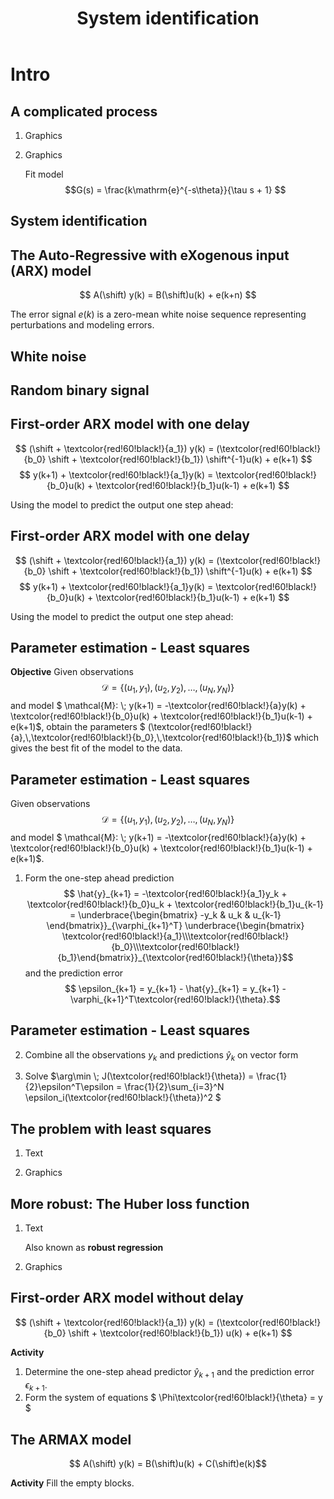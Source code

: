 #+OPTIONS: toc:nil
# #+LaTeX_CLASS: koma-article 

#+LATEX_CLASS: beamer
#+LATEX_CLASS_OPTIONS: [presentation,aspectratio=169]
#+OPTIONS: H:2

#+LaTex_HEADER: \usepackage{khpreamble}
#+LaTex_HEADER: \usepackage{amssymb}
#+LaTex_HEADER: \usepackage{pgfplotstable}
#+LaTex_HEADER: \usepackage{pgfplots}
#+LaTex_HEADER: \pgfplotsset{compat=1.16}
#+LaTex_HEADER: \DeclareMathOperator{\shift}{q}
#+LaTex_HEADER: \DeclareMathOperator{\diff}{p}

# #+LaTex_HEADER: \pgfplotstableread{./rbs_100.dta}\rbstable


#+title: System identification
# #+date: 2018-10-03

* What do I want the students to understand?			   :noexport:
  - Least squares parameter estimation

* Which activities will the students do?			   :noexport:
  1. Determine order of the controller
  2. Set up equations in controller parameters

* Intro
** A complicated process

*** Graphics 
   :PROPERTIES:
    :BEAMER_col: 0.4
    :END:
   #+begin_center
   \includegraphics[height=0.7\textheight]{../../figures/Vertical-cyclone.jpg}
   #+end_center

#+begin_export latex
\footnotesize
From Wikipedia "Cyclonic separation"
#+end_export

*** Graphics 
   :PROPERTIES:
    :BEAMER_col: 0.6
    :END:

   #+BEAMER: \pause
   
   \begin{center}
   \begin{tikzpicture}

   \begin{axis}[%
   width = 9cm,
   height = 5cm,
   xlabel = time,
   ]
   \addplot+[thick,cyan!90!black, no marks, domain = -2:11, samples=200] {2*(x>0.5)*(1-exp(-(x-0.5)/2))};
   \addplot+[green!80!black, no marks] coordinates {(-2, 0) (0,0) (0,1) (10,1)};
  \end{axis}
   \end{tikzpicture}
   \end{center}

   Fit model \[G(s) = \frac{k\mathrm{e}^{-s\theta}}{\tau s + 1} \]

** System identification
   #+begin_export latex
   \begin{center}
     \begin{tikzpicture}[node distance=22mm, block/.style={rectangle, draw, minimum width=15mm, inner sep=10pt}, sumnode/.style={circle, draw, inner sep=2pt},]
    
       \node[coordinate] (input) {};
       \node[coordinate, right of=input] (copy) {};
       \node[coordinate, right of=copy] (midp) {};
       \node[block, above of=midp, node distance=10mm] (sys)  {System};
       \node[block, below of=midp, node distance=10mm] (mod)  {Model};
       \node[sumnode, right of=midp, node distance=26mm] (sum) {\tiny $\Sigma$};
       \node[coordinate, right of=sum, node distance=22mm] (output) {};

       \draw[-] (input) -- node[above, pos=0.2] {Measured input} (copy);
       \draw[->] (copy) |- node[above] {} (sys);
       \draw[->] (copy) |- node[above] {} (mod);
       \draw[->] (sys) -| node[left, pos=0.9] {$+$} (sum);
       \draw[->] (mod) -| node[left, pos=0.9] {$-$} (sum);
       \draw[->] (sum) -- node[above, near end] {Error} (output);

       \draw[thick, red!70!black, ->] (2.7,-2) -- (3.3,-2) -- (5.3, 0);
     \end{tikzpicture}
   \end{center}

   #+end_export

** The Auto-Regressive with eXogenous input (ARX) model 

#+begin_center
\includegraphics[width=0.6\linewidth]{../../figures/block-arx}
#+end_center

#+beamer: \pause

\[ A(\shift) y(k) = B(\shift)u(k) + e(k+n) \]

    The error signal \(e(k)\) is a zero-mean white noise sequence representing perturbations and modeling errors.

** White noise

#+begin_export latex
\begin{center}
\begin{tikzpicture}
  \begin{axis}[axis line style={black!20},
  width=14cm,
  height=3.5cm,
  %xlabel={$t$},
  ylabel={$e(k)$},
  %xtick = {-1, 0, 1},
  %xticklabels={$k-1$, $k$, $k+1$},
  %xtick = {0, 2, 4, 6, 8, 10},
  %ytick=\empty,
  xmin=-.5,
  xmax=100.5,
]
  %\addplot[black, ycomb] table[x expr=\coordindex, y index=0] {\randntable};
  \addplot+[black, ycomb, domain=0:100, samples=101,variable=k] { rand}; 
\end{axis}
\end{tikzpicture}
\end{center}
#+end_export

** Random binary signal

#+begin_export latex
\begin{center}
\begin{tikzpicture}
  \begin{axis}[axis line style={black!20},
  width=14cm,
  height=3.5cm,
  %xlabel={$t$},
  ylabel={$u(k)$},
  %xtick = {-1, 0, 1},
  %xticklabels={$k-1$, $k$, $k+1$},
  %xtick = {0, 2, 4, 6, 8, 10},
  %ytick=\empty,
  %xmin=-.5,
  %xmax=100.5,
]
\addplot+[black, ycomb] table[x expr=\coordindex, y index=0] {../../figures/rbs_100.dta};

\end{axis}
\end{tikzpicture}
\end{center}
#+end_export

** First-order ARX model with one delay

#+begin_center
\includegraphics[width=0.3\linewidth]{../../figures/block-arx}
#+end_center
 \[ (\shift + \textcolor{red!60!black!}{a_1}) y(k) = (\textcolor{red!60!black!}{b_0} \shift + \textcolor{red!60!black!}{b_1}) \shift^{-1}u(k) + e(k+1) \]
 \[ y(k+1) +  \textcolor{red!60!black!}{a_1}y(k) = \textcolor{red!60!black!}{b_0}u(k) + \textcolor{red!60!black!}{b_1}u(k-1) + e(k+1) \]

 #+BEAMER: \pause
 
Using the model to predict the output one step ahead:
\begin{align*}
 \hat{y}(k+1) &= -\textcolor{red!60!black!}{a_1}y(k) + \textcolor{red!60!black!}{b_0}u(k) + \textcolor{red!60!black!}{b_1}u(k-1) =  \underbrace{\begin{bmatrix} \textcolor{white}{-y(k)} & \textcolor{white}{u(k)} & \textcolor{white}{u(k-1)} \end{bmatrix}}_{\varphi_{k+1}^T} \underbrace{\begin{bmatrix} \textcolor{red!60!black}{a_1}\\\textcolor{red!60!black}{b_0}\\\textcolor{red!60!black}{b_1}\end{bmatrix}}_{\theta}\\
 &= \varphi_{k+1}^T\textcolor{red!60!black}{\theta}
 \end{align*}

 


 
** First-order ARX model with one delay

#+begin_center
\includegraphics[width=0.3\linewidth]{../../figures/block-arx}
#+end_center
 \[ (\shift + \textcolor{red!60!black!}{a_1}) y(k) = (\textcolor{red!60!black!}{b_0} \shift + \textcolor{red!60!black!}{b_1}) \shift^{-1}u(k) + e(k+1) \]
 \[ y(k+1) +  \textcolor{red!60!black!}{a_1}y(k) = \textcolor{red!60!black!}{b_0}u(k) + \textcolor{red!60!black!}{b_1}u(k-1) + e(k+1) \]

 
Using the model to predict the output one step ahead:
\begin{align*}
 \hat{y}(k+1) &= -\textcolor{red!60!black!}{a_1}y(k) + \textcolor{red!60!black!}{b_0}u(k) + \textcolor{red!60!black!}{b_1}u(k-1) =  \underbrace{\begin{bmatrix} \textcolor{black}{-y(k)} & \textcolor{black}{u(k)} & \textcolor{black}{u(k-1)} \end{bmatrix}}_{\varphi_{k+1}^T} \underbrace{\begin{bmatrix} \textcolor{red!60!black}{a_1}\\\textcolor{red!60!black}{b_0}\\\textcolor{red!60!black}{b_1}\end{bmatrix}}_{\theta}\\
 &= \varphi_{k+1}^T\textcolor{red!60!black}{\theta}
 \end{align*}

 


** Parameter estimation - Least squares

*Objective* Given observations \[\mathcal{D} = \{ (u_1,y_1), (u_2, y_2), \ldots, (u_N, y_N)\}\] and model \( \mathcal{M}: \; y(k+1) = -\textcolor{red!60!black!}{a}y(k) + \textcolor{red!60!black!}{b_0}u(k) + \textcolor{red!60!black!}{b_1}u(k-1)  + e(k+1)\), obtain the parameters \( (\textcolor{red!60!black!}{a},\,\textcolor{red!60!black!}{b_0},\,\textcolor{red!60!black!}{b_1})\) which gives the best fit of the model to the data.

 

** Parameter estimation - Least squares
Given observations \[\mathcal{D} = \{ (u_1,y_1), (u_2, y_2), \ldots, (u_N, y_N)\}\] and model \( \mathcal{M}: \; y(k+1) = -\textcolor{red!60!black!}{a}y(k) + \textcolor{red!60!black!}{b_0}u(k) + \textcolor{red!60!black!}{b_1}u(k-1)  + e(k+1)\).

1. Form the one-step ahead prediction
 \[ \hat{y}_{k+1} = -\textcolor{red!60!black!}{a_1}y_k + \textcolor{red!60!black!}{b_0}u_k + \textcolor{red!60!black!}{b_1}u_{k-1} =  \underbrace{\begin{bmatrix} -y_k & u_k & u_{k-1} \end{bmatrix}}_{\varphi_{k+1}^T} \underbrace{\begin{bmatrix} \textcolor{red!60!black!}{a_1}\\\textcolor{red!60!black!}{b_0}\\\textcolor{red!60!black!}{b_1}\end{bmatrix}}_{\textcolor{red!60!black!}{\theta}}\] and the prediction error
    \[ \epsilon_{k+1} = y_{k+1} - \hat{y}_{k+1} = y_{k+1} - \varphi_{k+1}^T\textcolor{red!60!black!}{\theta}.\]


** Parameter estimation - Least squares

2. [@2] Combine all the observations \(y_k\) and predictions \(\hat{y}_k\) on vector form
   \begin{align*}
   \epsilon &= \begin{bmatrix} \epsilon_3\\\epsilon_4\\\vdots\\\epsilon_N\end{bmatrix} =  \begin{bmatrix} y_3\\ y_4\\\vdots\\y_N \end{bmatrix} - \begin{bmatrix} \hat{y}_3\\ \hat{y}_4\\\vdots\\\hat{y}_N \end{bmatrix}
    =  \begin{bmatrix} y_3\\ y_4\\\vdots\\y_N \end{bmatrix} - \begin{bmatrix} \varphi_3^T\textcolor{red!60!black!}{\theta}\\ \varphi_4^T\textcolor{red!60!black!}{\theta}\\\vdots\\\varphi_N^T\textcolor{red!60!black!}{\theta} \end{bmatrix}\\
   &= y - \underbrace{\begin{bmatrix}\varphi_3^T\\\varphi_4^T\\\vdots\\\varphi_N^T\end{bmatrix}}_{\Phi}\textcolor{red!60!black!}{\theta} = y - \Phi\textcolor{red!60!black!}{\theta} 
   \end{align*}
3. Solve \(\arg\min \; J(\textcolor{red!60!black!}{\theta}) = \frac{1}{2}\epsilon^T\epsilon = \frac{1}{2}\sum_{i=3}^N \epsilon_i(\textcolor{red!60!black!}{\theta})^2 \)


** The problem with least squares
*** Text
    :PROPERTIES:
    :BEAMER_col: 0.4
    :END:

    #+begin_export latex
        \begin{center}
          \begin{tikzpicture}
            \begin{axis}[
              width=6cm,
              height=5cm,
              %ylabel=loss,
              %xlabel=penalty,
	      xtick = \empty,
	      ytick = \empty,
              ]
              \addplot[black, no marks , domain=-2:2, samples=40] {x^3};
              \addplot[blue, only marks, domain=-2:2, samples=10] {x^3 + 2.3*rand};
            \end{axis}
          \end{tikzpicture}
        \end{center}

    #+end_export


   \begin{align*}
    \text{minimize} \; &\sum_k g(\epsilon_k)\\
    \text{where} \; g(u) &= u^2
   \end{align*}
   
*** Graphics
    :PROPERTIES:
    :BEAMER_col: 0.6
    :END:

    #+begin_export latex
        \begin{center}
          \begin{tikzpicture}
            \begin{axis}[
              width=8cm,
              height=6cm,
              ylabel=loss,
              xlabel=penalty,
              ]
              \addplot[red, thick, no marks, domain=-4:4, samples=201] {x^2};
            \end{axis}
          \end{tikzpicture}
        \end{center}

    #+end_export

** More robust: The Huber loss function
*** Text
    :PROPERTIES:
    :BEAMER_col: 0.4
    :END:
    Also known as *robust regression*
   \begin{align*}
    \text{minimize} \; &\sum_k g_{hub}(\epsilon_k)\\
    \text{where}\; g_{hub}(u) &= \begin{cases} u^2 & |u| \le M\\ M(2|u|-M) & |u| > M \end{cases}
   \end{align*}

*** Graphics
    :PROPERTIES:
    :BEAMER_col: 0.6
    :END:
    #+begin_export latex
        \begin{center}
          \begin{tikzpicture}
            \begin{axis}[
              width=8cm,
              height=6cm,
              ylabel=penalty,
              xlabel=residual,
              ]
              \addplot[red, thick, no marks, domain=-4:4, samples=201] {x^2};
              \addplot[orange!90!black, ultra thick, no marks, domain=-4:-1, samples=201] {2*abs(x)-1};
              \addplot[orange!90!black, thin, no marks, domain=-1:1, samples=201] {x^2};
              \addplot[orange!90!black, ultra thick, no marks, domain=1:4, samples=201] {2*abs(x)-1};
            \end{axis}
          \end{tikzpicture}
        \end{center}

    #+end_export


** First-order ARX model without delay

#+begin_center
\includegraphics[width=0.4\linewidth]{../../figures/block-arx}
#+end_center
 \[ (\shift + \textcolor{red!60!black!}{a_1}) y(k) = (\textcolor{red!60!black!}{b_0} \shift + \textcolor{red!60!black!}{b_1}) u(k) + e(k+1) \]

 *Activity*
 
1. Determine the one-step ahead predictor \(\hat{y}_{k+1}\) and the prediction error \(\epsilon_{k+1}\).
2. Form the system of equations \( \Phi\textcolor{red!60!black!}{\theta} = y \) 


** The ARMAX model
\[ A(\shift) y(k) = B(\shift)u(k) + C(\shift)e(k)\]

*Activity* Fill the empty blocks.

#+begin_export latex
\begin{center}
  \begin{tikzpicture}[node distance=22mm, block/.style={rectangle, draw, minimum width=15mm, minimum height=12mm}, sumnode/.style={circle, draw, inner sep=2pt}]
    
    \node[coordinate] (input) {};
    \node[block, right of=input, node distance=20mm] (plant)  {};
    \node[sumnode, right of=plant, node distance=24mm] (sum) {\tiny $\Sigma$};
    \node[block, above of=sum, node distance=20mm] (dist)  {};

    \node[coordinate, above of=dist, node distance=12mm] (disturbance) {};
    \node[coordinate, right of=sum, node distance=20mm] (output) {};

    \draw[->] (input) -- node[above, pos=0.3] {$u(k)$} (plant);
    \draw[->] (plant) -- node[above] {} (sum);
    \draw[->] (sum) -- node[above, near end] {$y(k)$} (output);
    \draw[->] (disturbance) -- node[right, pos=0.2] {$e(k)$} (dist);
    \draw[->] (dist) -- node[above] {} (sum);

  \end{tikzpicture}
\end{center}

#+end_export


